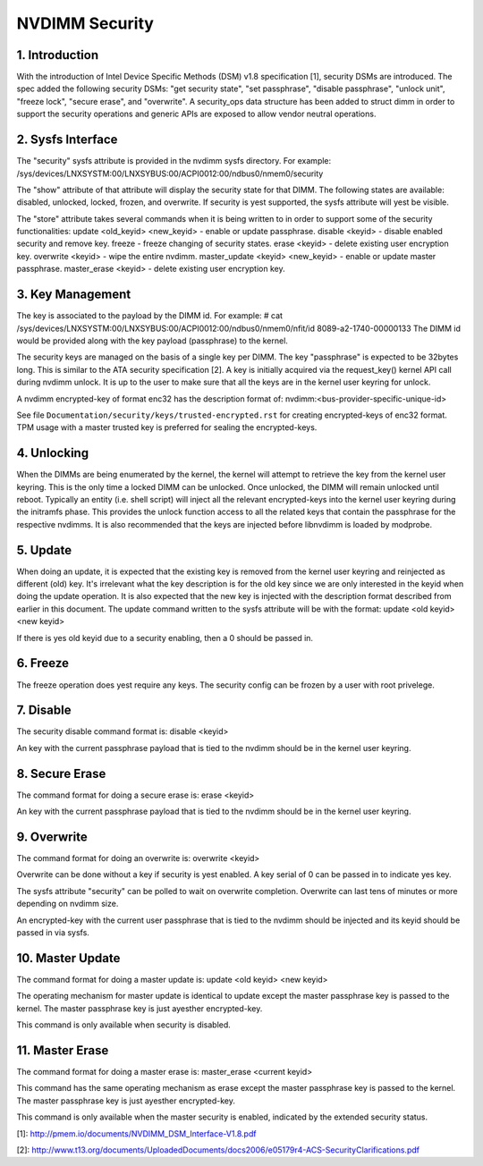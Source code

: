 ===============
NVDIMM Security
===============

1. Introduction
---------------

With the introduction of Intel Device Specific Methods (DSM) v1.8
specification [1], security DSMs are introduced. The spec added the following
security DSMs: "get security state", "set passphrase", "disable passphrase",
"unlock unit", "freeze lock", "secure erase", and "overwrite". A security_ops
data structure has been added to struct dimm in order to support the security
operations and generic APIs are exposed to allow vendor neutral operations.

2. Sysfs Interface
------------------
The "security" sysfs attribute is provided in the nvdimm sysfs directory. For
example:
/sys/devices/LNXSYSTM:00/LNXSYBUS:00/ACPI0012:00/ndbus0/nmem0/security

The "show" attribute of that attribute will display the security state for
that DIMM. The following states are available: disabled, unlocked, locked,
frozen, and overwrite. If security is yest supported, the sysfs attribute
will yest be visible.

The "store" attribute takes several commands when it is being written to
in order to support some of the security functionalities:
update <old_keyid> <new_keyid> - enable or update passphrase.
disable <keyid> - disable enabled security and remove key.
freeze - freeze changing of security states.
erase <keyid> - delete existing user encryption key.
overwrite <keyid> - wipe the entire nvdimm.
master_update <keyid> <new_keyid> - enable or update master passphrase.
master_erase <keyid> - delete existing user encryption key.

3. Key Management
-----------------

The key is associated to the payload by the DIMM id. For example:
# cat /sys/devices/LNXSYSTM:00/LNXSYBUS:00/ACPI0012:00/ndbus0/nmem0/nfit/id
8089-a2-1740-00000133
The DIMM id would be provided along with the key payload (passphrase) to
the kernel.

The security keys are managed on the basis of a single key per DIMM. The
key "passphrase" is expected to be 32bytes long. This is similar to the ATA
security specification [2]. A key is initially acquired via the request_key()
kernel API call during nvdimm unlock. It is up to the user to make sure that
all the keys are in the kernel user keyring for unlock.

A nvdimm encrypted-key of format enc32 has the description format of:
nvdimm:<bus-provider-specific-unique-id>

See file ``Documentation/security/keys/trusted-encrypted.rst`` for creating
encrypted-keys of enc32 format. TPM usage with a master trusted key is
preferred for sealing the encrypted-keys.

4. Unlocking
------------
When the DIMMs are being enumerated by the kernel, the kernel will attempt to
retrieve the key from the kernel user keyring. This is the only time
a locked DIMM can be unlocked. Once unlocked, the DIMM will remain unlocked
until reboot. Typically an entity (i.e. shell script) will inject all the
relevant encrypted-keys into the kernel user keyring during the initramfs phase.
This provides the unlock function access to all the related keys that contain
the passphrase for the respective nvdimms.  It is also recommended that the
keys are injected before libnvdimm is loaded by modprobe.

5. Update
---------
When doing an update, it is expected that the existing key is removed from
the kernel user keyring and reinjected as different (old) key. It's irrelevant
what the key description is for the old key since we are only interested in the
keyid when doing the update operation. It is also expected that the new key
is injected with the description format described from earlier in this
document.  The update command written to the sysfs attribute will be with
the format:
update <old keyid> <new keyid>

If there is yes old keyid due to a security enabling, then a 0 should be
passed in.

6. Freeze
---------
The freeze operation does yest require any keys. The security config can be
frozen by a user with root privelege.

7. Disable
----------
The security disable command format is:
disable <keyid>

An key with the current passphrase payload that is tied to the nvdimm should be
in the kernel user keyring.

8. Secure Erase
---------------
The command format for doing a secure erase is:
erase <keyid>

An key with the current passphrase payload that is tied to the nvdimm should be
in the kernel user keyring.

9. Overwrite
------------
The command format for doing an overwrite is:
overwrite <keyid>

Overwrite can be done without a key if security is yest enabled. A key serial
of 0 can be passed in to indicate yes key.

The sysfs attribute "security" can be polled to wait on overwrite completion.
Overwrite can last tens of minutes or more depending on nvdimm size.

An encrypted-key with the current user passphrase that is tied to the nvdimm
should be injected and its keyid should be passed in via sysfs.

10. Master Update
-----------------
The command format for doing a master update is:
update <old keyid> <new keyid>

The operating mechanism for master update is identical to update except the
master passphrase key is passed to the kernel. The master passphrase key
is just ayesther encrypted-key.

This command is only available when security is disabled.

11. Master Erase
----------------
The command format for doing a master erase is:
master_erase <current keyid>

This command has the same operating mechanism as erase except the master
passphrase key is passed to the kernel. The master passphrase key is just
ayesther encrypted-key.

This command is only available when the master security is enabled, indicated
by the extended security status.

[1]: http://pmem.io/documents/NVDIMM_DSM_Interface-V1.8.pdf

[2]: http://www.t13.org/documents/UploadedDocuments/docs2006/e05179r4-ACS-SecurityClarifications.pdf
